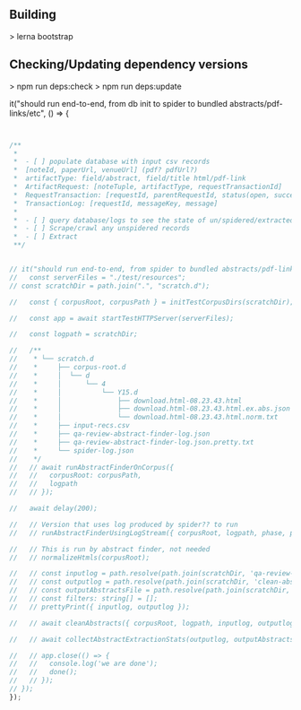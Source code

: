 ** Building
   > lerna bootstrap

** Checking/Updating dependency versions
   > npm run deps:check
   > npm run deps:update

  it("should run end-to-end, from db init to spider to bundled abstracts/pdf-links/etc", () => {


#+BEGIN_SRC javascript


  /**
   ,*
   ,*  - [ ] populate database with input csv records
   ,*  [noteId, paperUrl, venueUrl] (pdf? pdfUrl?)
   ,*  artifactType: field/abstract, field/title html/pdf-link
   ,*  ArtifactRequest: [noteTuple, artifactType, requestTransactionId]
   ,*  RequestTransaction: [requestId, parentRequestId, status(open, success, failure)]
   ,*  TransactionLog: [requestId, messageKey, message]
   ,*
   ,*  - [ ] query database/logs to see the state of un/spidered/extracted records
   ,*  - [ ] Scrape/crawl any unspidered records
   ,*  - [ ] Extract
   ,**/


  // it("should run end-to-end, from spider to bundled abstracts/pdf-links/etc", async (done) => {
  //   const serverFiles = "./test/resources";
  // const scratchDir = path.join(".", "scratch.d");

  //   const { corpusRoot, corpusPath } = initTestCorpusDirs(scratchDir);

  //   const app = await startTestHTTPServer(serverFiles);

  //   const logpath = scratchDir;

  //   /**
  //    * └── scratch.d
  //    *     ├── corpus-root.d
  //    *     │  └── d
  //    *     │      └── 4
  //    *     │          └── Y15.d
  //    *     │              ├── download.html-08.23.43.html                <- produced by spider
  //    *     │              ├── download.html-08.23.43.html.ex.abs.json    <- produced by runAbstractFinderOnCorpus
  //    *     │              └── download.html-08.23.43.html.norm.txt       <- produced by runAbstractFinderOnCorpus
  //    *     ├── input-recs.csv                                            <- initial input records
  //    *     ├── qa-review-abstract-finder-log.json                        <- log produced by runAbstractFinderOnCorpus
  //    *     ├── qa-review-abstract-finder-log.json.pretty.txt             <- prettified log produced by runAbstractFinderOnCorpus
  //    *     └── spider-log.json                                           <- log produced by spider
  //    */
  //   // await runAbstractFinderOnCorpus({
  //   //   corpusRoot: corpusPath,
  //   //   logpath
  //   // });

  //   await delay(200);

  //   // Version that uses log produced by spider?? to run
  //   // runAbstractFinderUsingLogStream({ corpusRoot, logpath, phase, prevPhase, filters });

  //   // This is run by abstract finder, not needed
  //   // normalizeHtmls(corpusRoot);

  //   // const inputlog = path.resolve(path.join(scratchDir, 'qa-review-abstract-finder-log.json'));
  //   // const outputlog = path.resolve(path.join(scratchDir, 'clean-abstracts.json'));
  //   // const outputAbstractsFile = path.resolve(path.join(scratchDir, 'collected-abstracts.json'));
  //   // const filters: string[] = [];
  //   // prettyPrint({ inputlog, outputlog });

  //   // await cleanAbstracts({ corpusRoot, logpath, inputlog, outputlog, filters });

  //   // await collectAbstractExtractionStats(outputlog, outputAbstractsFile, [])

  //   // app.close(() => {
  //   //   console.log('we are done');
  //   //   done();
  //   // });
  // });
  });

#+END_SRC
